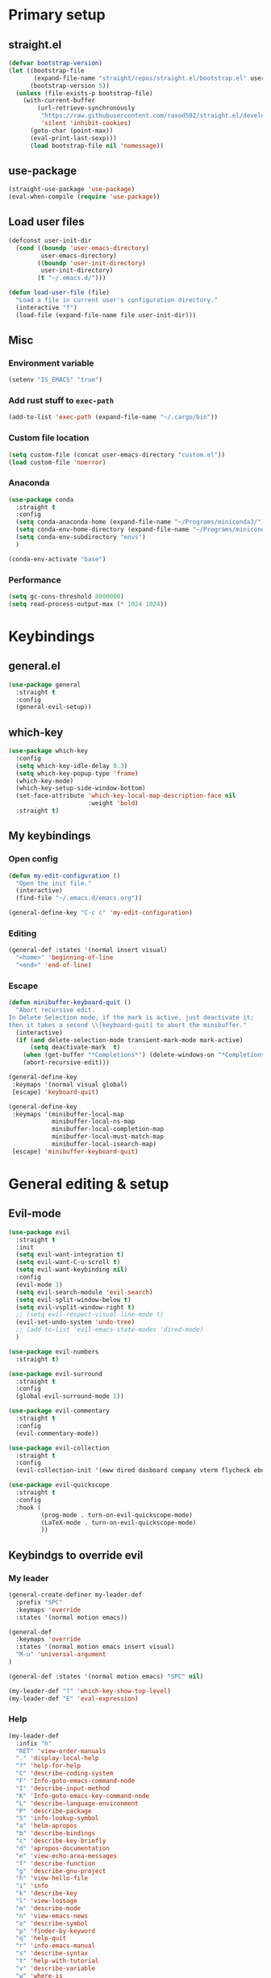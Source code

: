 #+PROPERTY: header-args:emacs-lisp :tangle ./init.el :mkdirp yes
#+TODO: CHECK(s) | OFF(o)

* Primary setup
** straight.el
#+begin_src emacs-lisp
(defvar bootstrap-version)
(let ((bootstrap-file
       (expand-file-name "straight/repos/straight.el/bootstrap.el" user-emacs-directory))
      (bootstrap-version 5))
  (unless (file-exists-p bootstrap-file)
    (with-current-buffer
        (url-retrieve-synchronously
         "https://raw.githubusercontent.com/raxod502/straight.el/develop/install.el"
         'silent 'inhibit-cookies)
      (goto-char (point-max))
      (eval-print-last-sexp)))
      (load bootstrap-file nil 'nomessage))
#+end_src
** use-package
#+begin_src emacs-lisp
(straight-use-package 'use-package)
(eval-when-compile (require 'use-package))
#+end_src
** Load user files
#+begin_src emacs-lisp
(defconst user-init-dir
  (cond ((boundp 'user-emacs-directory)
         user-emacs-directory)
        ((boundp 'user-init-directory)
         user-init-directory)
        (t "~/.emacs.d/")))

(defun load-user-file (file)
  "Load a file in current user's configuration directory."
  (interactive "f")
  (load-file (expand-file-name file user-init-dir)))
#+end_src
** Misc
*** Environment variable
#+begin_src emacs-lisp
(setenv "IS_EMACS" "true")
#+end_src
*** Add rust stuff to =exec-path=
#+begin_src emacs-lisp
(add-to-list 'exec-path (expand-file-name "~/.cargo/bin"))
#+end_src
*** Custom file location
#+begin_src emacs-lisp
(setq custom-file (concat user-emacs-directory "custom.el"))
(load custom-file 'noerror)
#+end_src
*** Anaconda
#+begin_src emacs-lisp
(use-package conda
  :straight t
  :config
  (setq conda-anaconda-home (expand-file-name "~/Programs/miniconda3/"))
  (setq conda-env-home-directory (expand-file-name "~/Programs/miniconda3/"))
  (setq conda-env-subdirectory "envs")
  )
  
(conda-env-activate "base")
#+end_src
*** Performance
#+begin_src emacs-lisp
(setq gc-cons-threshold 8000000)
(setq read-process-output-max (* 1024 1024))
#+end_src
* Keybindings
** general.el
#+begin_src emacs-lisp
(use-package general
  :straight t
  :config
  (general-evil-setup))
#+end_src
** which-key
#+begin_src emacs-lisp
(use-package which-key
  :config
  (setq which-key-idle-delay 0.3)
  (setq which-key-popup-type 'frame)
  (which-key-mode)
  (which-key-setup-side-window-bottom)
  (set-face-attribute 'which-key-local-map-description-face nil
                      :weight 'bold)
  :straight t)
#+end_src
** My keybindings
*** Open config
#+begin_src emacs-lisp
(defun my-edit-configuration ()
  "Open the init file."
  (interactive)
  (find-file "~/.emacs.d/emacs.org"))

(general-define-key "C-c c" 'my-edit-configuration)
#+end_src
*** Editing
#+begin_src emacs-lisp
(general-def :states '(normal insert visual)
  "<home>" 'beginning-of-line
  "<end>" 'end-of-line)
#+end_src
*** Escape
#+begin_src emacs-lisp
(defun minibuffer-keyboard-quit ()
  "Abort recursive edit.
In Delete Selection mode, if the mark is active, just deactivate it;
then it takes a second \\[keyboard-quit] to abort the minibuffer."
  (interactive)
  (if (and delete-selection-mode transient-mark-mode mark-active)
      (setq deactivate-mark  t)
    (when (get-buffer "*Completions*") (delete-windows-on "*Completions*"))
    (abort-recursive-edit)))

(general-define-key
 :keymaps '(normal visual global)
 [escape] 'keyboard-quit)

(general-define-key
 :keymaps '(minibuffer-local-map
            minibuffer-local-ns-map
            minibuffer-local-completion-map
            minibuffer-local-must-match-map
            minibuffer-local-isearch-map)
 [escape] 'minibuffer-keyboard-quit)

#+end_src
* General editing & setup
** Evil-mode
#+begin_src emacs-lisp
(use-package evil
  :straight t
  :init
  (setq evil-want-integration t)
  (setq evil-want-C-u-scroll t)
  (setq evil-want-keybinding nil)
  :config
  (evil-mode 1)
  (setq evil-search-module 'evil-search)
  (setq evil-split-window-below t)
  (setq evil-vsplit-window-right t)
  ;; (setq evil-respect-visual-line-mode t)
  (evil-set-undo-system 'undo-tree)
  ;; (add-to-list 'evil-emacs-state-modes 'dired-mode)
  )
  
(use-package evil-numbers
  :straight t)

(use-package evil-surround
  :straight t
  :config
  (global-evil-surround-mode 1))

(use-package evil-commentary
  :straight t
  :config
  (evil-commentary-mode))
  
(use-package evil-collection
  :straight t
  :config
  (evil-collection-init '(eww dired dasboard company vterm flycheck ebuku)))
  
(use-package evil-quickscope
  :straight t
  :config
  :hook (
         (prog-mode . turn-on-evil-quickscope-mode)
         (LaTeX-mode . turn-on-evil-quickscope-mode)
         ))
#+end_src
** Keybindgs to override evil
*** My leader
#+begin_src emacs-lisp
(general-create-definer my-leader-def
  :prefix "SPC"
  :keymaps 'override
  :states '(normal motion emacs))
  
(general-def
  :keymaps 'override
  :states '(normal motion emacs insert visual)
  "M-u" 'universal-argument
)

(general-def :states '(normal motion emacs) "SPC" nil)

(my-leader-def "?" 'which-key-show-top-level)
(my-leader-def "E" 'eval-expression)
#+end_src
*** Help
#+begin_src emacs-lisp
(my-leader-def
  :infix "h"
  "RET" 'view-order-manuals
  "." 'display-local-help
  "?" 'help-for-help
  "C" 'describe-coding-system
  "F" 'Info-goto-emacs-command-node
  "I" 'describe-input-method
  "K" 'Info-goto-emacs-key-command-node
  "L" 'describe-language-environment
  "P" 'describe-package
  "S" 'info-lookup-symbol
  "a" 'helm-apropos
  "b" 'describe-bindings
  "c" 'describe-key-briefly
  "d" 'apropos-documentation
  "e" 'view-echo-area-messages
  "f" 'describe-function
  "g" 'describe-gnu-project
  "h" 'view-hello-file
  "i" 'info
  "k" 'describe-key
  "l" 'view-lossage
  "m" 'describe-mode
  "n" 'view-emacs-news
  "o" 'describe-symbol
  "p" 'finder-by-keyword
  "q" 'help-quit
  "r" 'info-emacs-manual
  "s" 'describe-syntax
  "t" 'help-with-tutorial
  "v" 'describe-variable
  "w" 'where-is
  "<f1>" 'help-for-help
  "C-\\" 'describe-input-method
  "C-a" 'about-emacs
  "C-c" 'describe-copying
  "C-d" 'view-emacs-debugging
  "C-e" 'view-external-packages
  "C-f" 'view-emacs-FAQ
  "C-h" 'help-for-help
  "C-n" 'view-emacs-news
  "C-o" 'describe-distribution
  "C-p" 'view-emacs-problems
  "C-s" 'search-forward-help-for-help
  "C-t" 'view-emacs-todo
  "C-w" 'describe-no-warranty
  )
#+end_src
*** Buffer switch
#+begin_src emacs-lisp
(general-define-key
  :keymaps 'override
  "C-<right>" 'evil-window-right
  "C-<left>" 'evil-window-left
  "C-<up>" 'evil-window-up
  "C-<down>" 'evil-window-down
  "C-h" 'evil-window-left
  "C-l" 'evil-window-right
  "C-k" 'evil-window-up
  "C-j" 'evil-window-down
  "C-x h" 'previous-buffer
  "C-x l" 'next-buffer
  )
#+end_src
** OFF Multiple cursors
#+begin_src emacs-lisp
;; (use-package evil-mc
;;   :straight t
;;   :config
;;   (define-key evil-mc-key-map (kbd "C-n") nil)
;;   (define-key evil-mc-key-map (kbd "C-p") nil)
;;   (define-key evil-mc-key-map (kbd "g") nil)
;;   (evil-define-key 'normal evil-mc-key-map
;;     (kbd "C-n") nil
;;     (kbd "g") nil
;;     (kbd "C-p") nil
;;   )
;;   (evil-define-key 'visual evil-mc-key-map
;;     "A" #'evil-mc-make-cursor-in-visual-selection-end
;;     "I" #'evil-mc-make-cursor-in-visual-selection-beg
;;     (kbd "C-n") nil
;;     (kbd "g") nil
;;     (kbd "C-p") nil
;;   )
;;   (global-evil-mc-mode 1))
;;   
;; (general-nmap "gr" evil-mc-cursors-map)
#+end_src

#+begin_src emacs-lisp
;; (use-package multiple-cursors
;;   :straight t)
;;  
;; (general-vmap
;;   "I" #'mc/edit-lines
;; )
#+end_src
** Undo-redo & undo-tree
#+begin_src emacs-lisp
(use-package undo-tree
  :straight t
  :config
  (global-undo-tree-mode)
  (setq undo-tree-visualizer-diff t)
  (setq undo-tree-visualizer-timestamps t))
  
(my-leader-def
  "u" 'undo-tree-visualize)
  
  (fset 'undo-auto-amalgamate 'ignore)
(setq undo-limit 6710886400)
(setq undo-strong-limit 100663296)
(setq undo-outer-limit 1006632960)
#+end_src
** Helm
#+begin_src emacs-lisp
(use-package helm
  :init
  (require 'helm-config)
  (setq helm-split-window-in-side-p t)
  (setq helm-move-to-line-cycle-in-source t)
  :straight t
  :config
  (helm-mode 1)
  (helm-autoresize-mode 1))

(use-package helm-ag
  :straight t)
  
(use-package helm-rg
  :straight t)

(general-nmap
  :keymaps 'helm-ag-mode-map
  "RET" 'helm-ag-mode-jump
  "M-RET" 'helm-ag-mode-jump-other-window)
  
(general-nmap
  :keymaps 'helm-occur-mode-map
  "RET" 'helm-occur-mode-goto-line
  "M-RET" 'helm-occur-mode-goto-line-ow)
  
(general-define-key "M-x" 'helm-M-x)
(my-leader-def
  "fb" 'helm-buffers-list
  "fs" 'helm-lsp-workspace-symbol
  "fw" 'helm-lsp-global-workspace-symbol
  "fc" 'helm-show-kill-ring
  ;; "fa" 'helm-do-ag-project-root
  "fm" 'helm-bookmarks
  "ff" 'project-find-file
  "fe" 'conda-env-activate)

(my-leader-def "s" 'helm-occur)
(my-leader-def "SPC" 'helm-resume)

(general-define-key
  :keymaps 'helm-map
  "C-j" 'helm-next-line
  "C-k" 'helm-previous-line)
 
(general-define-key
  :keymaps '(helm-find-files-map helm-locate-map)
  "C-h" 'helm-find-files-up-one-level
  "C-l" 'helm-execute-persistent-action)
 
(general-imap
  "C-y" 'helm-show-kill-ring)
;; (general-nmap "C-p" 'project-find-file)
#+end_src
** Treemacs
#+begin_src emacs-lisp
(use-package treemacs
  :straight t
  :config
  (setq treemacs-follow-mode nil)
  (setq treemacs-follow-after-init nil)
  (setq treemacs-space-between-root-nodes nil)
  (treemacs-git-mode 'extended)
  (with-eval-after-load 'treemacs
    (add-to-list 'treemacs-pre-file-insert-predicates #'treemacs-is-file-git-ignored?)))

(use-package treemacs-evil
  :straight t)

(use-package treemacs-magit
  :after treemacs magit
  :straight t)
  
(general-define-key
 :keymaps '(normal override global)
 "C-n" 'treemacs)

(general-define-key
 :keymaps '(treemacs-mode-map) [mouse-1] #'treemacs-single-click-expand-action)
 
(my-leader-def
  "tw" 'treemacs-switch-workspace
  "te" 'treemacs-edit-workspaces)
#+end_src
** Projectile
#+begin_src emacs-lisp
(use-package projectile
  :straight t
  :config
  (projectile-mode +1)
  (setq projectile-project-search-path '("~/Code" "~/Documents")))
  
(use-package helm-projectile
  :straight t
  :config
  (setq projectile-completion-system 'helm))
  
(use-package treemacs-projectile
  :straight t)
  
(my-leader-def
  "p" 'projectile-command-map
  "fa" 'helm-projectile-rg
  "fA" 'helm-projectile-ag)
  
(general-nmap "C-p" 'helm-projectile-find-file)
#+end_src
** Company
#+begin_src emacs-lisp
(use-package company
  :straight t
  :config
  (global-company-mode)
  (setq company-idle-delay 0.125)
  (setq company-show-numbers t))

(use-package company-box
  :straight t
  :hook (company-mode . company-box-mode))
  
(general-imap "C-SPC" 'company-complete)
#+end_src
** Git & Magit
#+begin_src emacs-lisp
(use-package magit
  :straight t
  :config
  (setq magit-blame-styles
        '((margin
           (margin-format    . ("%a %A %s"))
           (margin-width     . 42)
           (margin-face      . magit-blame-margin)
           (margin-body-face . (magit-blame-dimmed)))
          (headings
           (heading-format   . "%-20a %C %s\n"))
          (highlight
           (highlight-face   . magit-blame-highlight))
          (lines
           (show-lines       . t)
           (show-message     . t)))
        ))

(use-package git-gutter
  :straight t
  :config
  (global-git-gutter-mode +1))

(use-package evil-magit
  :straight t)
  
(my-leader-def
  "m" 'magit
  "M" 'magit-file-dispatch)
#+end_src
** Misc editing helpers
*** OFF Better jumplist
#+begin_src emacs-lisp
;; (use-package better-jumper
;;   :straight t
;;   :config
;;   (better-jumper-mode +1)
;;   (setq better-jumper-add-jump-behavior 'replace))
;; 
;; (general-nmap
;;   "go" 'better-jumper-jump-forward
;;   "gp" 'better-jumper-jump-backward)
#+end_src
*** OFF Smart backspace
#+begin_src emacs-lisp
;; (use-package smart-backspace
;;   :straight t)

;; (general-imap [?\C-?] 'smart-backspace)
;; (general-imap [(shift backspace)] 'backward-delete-char)
#+end_src
*** Visual fill column
#+begin_src emacs-lisp
(use-package visual-fill-column
  :straight t
  :config
  (add-hook 'visual-fill-column-mode-hook
            (lambda () (setq visual-fill-column-center-text t))))
#+end_src
*** Electric pair
#+begin_src emacs-lisp
(electric-pair-mode)
#+end_src
*** Tabs
#+begin_src emacs-lisp
(setq tab-always-indent nil)

(setq default-tab-width 4)
(setq tab-width 4)
(setq-default evil-indent-convert-tabs nil)
(setq-default indent-tabs-mode nil)
(setq-default tab-width 4)
(setq-default evil-shift-round nil)
#+end_src
*** Expand region
#+begin_src emacs-lisp
(use-package expand-region
  :straight t)
  
(general-nmap
  "+" 'er/expand-region)
#+end_src
*** Winner mode
#+begin_src emacs-lisp
(use-package winner-mode
  :ensure nil
  :config
  (winner-mode)
  :bind (:map evil-window-map
    ("u" . winner-undo)
    ("U" . winner-redo)
  ))
#+end_src
** Editorconfig
#+begin_src emacs-lisp
(use-package editorconfig
  :straight t
  :config
  (editorconfig-mode 1))
#+end_src
** Avy
#+begin_src emacs-lisp
(use-package avy
  :straight t)
  
(general-nmap "\\\\w" 'avy-goto-word-0-below)
(general-nmap "\\\\b" 'avy-goto-word-0-above)
#+end_src
** Snippets
#+begin_src emacs-lisp
(use-package yasnippet
  :straight t
  :config
  (yas-global-mode 1))

(use-package yasnippet-snippets
  :straight t)
  
(general-imap "M-TAB" 'company-yasnippet)
#+end_src
** Folding
#+begin_src emacs-lisp
(add-hook 'prog-mode-hook #'hs-minor-mode)
(general-nmap "TAB" 'evil-toggle-fold)
(general-nmap :keymaps 'hs-minor-mode-map "ze" 'hs-hide-level)
#+end_src
** Time trackers
*** WakaTime
#+begin_src emacs-lisp
(use-package wakatime-mode
  :straight t
  :config
  (global-wakatime-mode))
#+end_src
*** OFF ActivityWatch
#+begin_src emacs-lisp
;; (use-package request
;;   :straight t)
;;   
;; (use-package activity-watch-mode
;;   :straight t
;;   (global-activitywatch-mode))
#+end_src
* Dired
#+begin_src emacs-lisp
(use-package dired
  :ensure nil
  :custom ((dired-listing-switches "-alh --group-directories-first"))
  :config
  (setq dired-dwim-target t)
  (setq wdired-allow-to-change-permissions t)
  (setq wdired-create-parent-directories t)
  (setq dired-recursive-copies 'always)
  (setq dired-recursive-deletes 'always)
  (add-hook 'dired-mode-hook
    (lambda ()
      (setq truncate-lines t)
      (visual-line-mode nil)))
  (evil-collection-define-key 'normal 'dired-mode-map
    "h" 'dired-single-up-directory
    "l" 'dired-single-buffer
    "h" 'dired-single-up-directory
    "l" 'dired-single-buffer
    "=" 'dired-narrow
    "-" 'dired-create-empty-file
    (kbd "<left>") 'dired-single-up-directory
    (kbd "<right>") 'dired-single-buffer))
    
(use-package dired+
  :straight t
  :init
  (setq diredp-hide-details-initially-flag nil))

(use-package dired-single
  :straight t)

(use-package all-the-icons-dired
  :straight t
  :config
  (add-hook 'dired-mode-hook 'all-the-icons-dired-mode))
  
(use-package dired-open
  :straight t)
  
(use-package dired-narrow
  :straight t)
  
(my-leader-def "ad" 'dired)

(general-define-key
  :keymaps 'dired-mode-map
  [remap dired-find-file] 'dired-single-buffer
  [remap dired-mouse-find-file-other-window] 'dired-single-buffer-mouse
  [remap dired-up-directory] 'dired-single-up-directory
  "M-<return>" 'dired-open-xdg)
  
(general-define-key
  :keymaps 'dired-narrow-map
  [escape] 'keyboard-quit)
#+end_src
* Terminal
#+begin_src emacs-lisp
(use-package vterm
  :straight t
  :config
  (setq vterm-kill-buffer-on-exit t))
  
(add-to-list 'display-buffer-alist
             `(,"vterm-subterminal.*"
               (display-buffer-reuse-window
                display-buffer-in-side-window)
               (side . bottom)
               (reusable-frames . visible)
               (window-height . 0.33)))
               
(defun toggle-vterm-subteminal ()
  "Toogle subteminal."
  (interactive)
  (let
      ((vterm-window
        (seq-find
         (lambda (window)
           (string-match
            "vterm-subterminal.*"
            (buffer-name (window-buffer window)))
           )
         (window-list))))
    (if vterm-window
        (if (eq (get-buffer-window (current-buffer)) vterm-window)
            (kill-buffer (current-buffer))
          (select-window vterm-window)
          )
      (vterm-other-window "vterm-subterminal")
      )
    )
  )

(general-nmap "`" 'toggle-vterm-subteminal)
(general-nmap "~" 'vterm)

(add-hook 'vterm-mode-hook
          (lambda ()
            (setq-local global-display-line-numbers-mode nil)
            (display-line-numbers-mode 0)
            ))

(general-define-key
  :keymaps 'vterm-mode-map
  "M-q" 'vterm-send-escape
  
  "C-h" 'evil-window-left
  "C-l" 'evil-window-right
  "C-k" 'evil-window-up
  "C-j" 'evil-window-down
  
  "C-<right>" 'evil-window-right
  "C-<left>" 'evil-window-left
  "C-<up>" 'evil-window-up
  "C-<down>" 'evil-window-down
  
  "M-<left>" 'vterm-send-left
  "M-<right>" 'vterm-send-right
  "M-<up>" 'vterm-send-up
  "M-<down>" 'vterm-send-down)
  
(general-imap
  :keymaps 'vterm-mode-map
  "C-r" 'vterm-send-C-r
  "C-k" 'vterm-send-C-k
  "C-j" 'vterm-send-C-j
  "M-l" 'vterm-send-right
  "M-h" 'vterm-send-left)
#+end_src
* Org-mode
** Installation
#+begin_src emacs-lisp
(straight-override-recipe
   '(org :type git :host github :repo "emacsmirror/org" :no-build t))

(use-package org
  :straight t)
#+end_src
** Integration with evil
#+begin_src emacs-lisp
(use-package evil-org
  :straight t
  :after (org evil-collection)
  :config
  (add-hook 'org-mode-hook 'evil-org-mode)
  (add-hook 'evil-org-mode-hook
            (lambda ()
              (evil-org-set-key-theme '(navigation insert textobjects additional calendar todo))))
  (add-to-list 'evil-emacs-state-modes 'org-agenda-mode)
  (require 'evil-org-agenda)
  (add-hook 'org-agenda-mode-hook
          (lambda ()
            (visual-line-mode -1)
            (toggle-truncate-lines 1)
            (display-line-numbers-mode 0)))
  (evil-org-agenda-set-keys))
#+end_src
** Programming languages
*** Python
#+begin_src emacs-lisp
(use-package jupyter
  :straight t
  :config
  ;; (add-to-list 'evil-emacs-state-modes 'jupyter-repl-mode)
  )
  
(my-leader-def "ar" 'jupyter-run-repl)
#+end_src
*** TypeScript
#+begin_src emacs-lisp
;; (use-package ob-typescript
;;   :straight t)
#+end_src
*** Setup
#+begin_src emacs-lisp
(org-babel-do-load-languages
 'org-babel-load-languages
 '((emacs-lisp . t)
   (python . t)
   ;; (typescript .t)
   (jupyter . t)))

(org-babel-jupyter-override-src-block "python")

(use-package ob-async
  :straight t
  :config
  (setq ob-async-no-async-languages-alist '("python" "jupyter-python")))
#+end_src
** Equations preview
#+begin_src emacs-lisp
(use-package org-latex-impatient
  :straight (
    :repo "https://github.com/yangsheng6810/org-latex-impatient.git",
    :branch "master")
  :hook (org-mode . org-latex-impatient-mode)
  :init
  (setq org-latex-impatient-tex2svg-bin
        "/home/pavel/Programs/miniconda3/lib/node_modules/mathjax-node-cli/bin/tex2svg")
  (setq org-latex-impatient-scale 2)
  (setq org-latex-impatient-delay 1)
  (setq org-latex-impatient-border-color "#ffffff")
)
#+end_src
** LaTeX stuff
#+begin_src emacs-lisp
(setq org-format-latex-options (plist-put org-format-latex-options :scale 1.75))
(setq org-highlight-latex-and-related '(native script entities))
#+end_src
** Export
#+begin_src emacs-lisp
(use-package htmlize
  :straight t)
  
(defun my/setup-org-latex ()
  (setq org-latex-compiler "xelatex")
  (add-to-list 'org-latex-classes
                 '("extarticle"
                   "\\documentclass[a4paper, 14pt]{extarticle}"
                 ("\\section{%s}" . "\\section*{%s}")
                 ("\\subsection{%s}" . "\\subsection*{%s}")
                 ("\\subsubsection{%s}" . "\\subsubsection*{%s}")
                 ("\\paragraph{%s}" . "\\paragraph*{%s}")
                 ("\\subparagraph{%s}" . "\\subparagraph*{%s}"))
  )
)
  
(with-eval-after-load 'ox-latex
  (my/setup-org-latex))
#+end_src
** Keybindings
#+begin_src emacs-lisp
(general-define-key
 :keymaps 'org-mode-map
 "C-c d" 'org-decrypt-entry
 "C-c e" 'org-encrypt-entry
  "M-p" 'org-latex-preview
 )

(general-define-key
 :keymaps 'org-agenda-mode-map
 "M-]" 'org-agenda-later
 "M-[" 'org-agenda-earlier)

(general-imap :keymaps 'org-mode-map "RET" 'evil-org-return)
(general-nmap :keymaps 'org-mode-map "RET" 'org-ctrl-c-ctrl-c)

(my-leader-def
    "aa" 'org-agenda
    "ao" 'org-switchb)
#+end_src
** OFF Pairs
#+begin_src emacs-lisp :tangle no
(defvar org-electric-pairs '((?/ . ?/)))

(defun my/org-add-electric-pairs ()
  (setq-local electric-pair-pairs (append electric-pair-pairs org-electric-pairs))
  (setq-local electric-pair-text-pairs electric-pair-pairs))

(add-hook 'org-mode-hook 'my/org-add-electric-pairs)
#+end_src
** Copy link
#+begin_src emacs-lisp
(defun my/org-link-copy (&optional arg)
  "Extract URL from org-mode link and add it to kill ring."
  (interactive "P")
  (let* ((link (org-element-lineage (org-element-context) '(link) t))
          (type (org-element-property :type link))
          (url (org-element-property :path link))
          (url (concat type ":" url)))
    (kill-new url)
    (message (concat "Copied URL: " url))))
    
(general-nmap :keymaps 'org-mode-map
    "C-x C-l" 'my/org-link-copy)
#+end_src
** UI improvements
#+begin_src emacs-lisp
(use-package org-superstar
  :straight t
  :config
  (add-hook 'org-mode-hook (lambda () (org-superstar-mode 1)))
)
#+end_src
** Other settings
#+begin_src emacs-lisp
(setq org-startup-indented t)

(setq org-return-follows-link t)
(require 'org-crypt)
(org-crypt-use-before-save-magic)
(setq org-tags-exclude-from-inheritance (quote ("crypt")))
(setq org-crypt-key nil)

(add-hook 'org-babel-after-execute-hook 'org-redisplay-inline-images)
#+end_src
* UI & UX
** GUI Settings
#+begin_src emacs-lisp
;; Disable GUI elements
(tool-bar-mode -1)
(menu-bar-mode -1)
(scroll-bar-mode -1)

;; Transparency
(set-frame-parameter (selected-frame) 'alpha '(90 . 90))
(add-to-list 'default-frame-alist '(alpha . (90 . 90)))

;; Prettify symbols
(global-prettify-symbols-mode)

;; No start screen
(setq inhibit-startup-screen t)
;; Visual bell
(setq visible-bell 0)

;; y or n instead of yes or no
(defalias 'yes-or-no-p 'y-or-n-p)

;; Hide mouse cursor while typing
(setq make-pointer-invisible t)

;; Font
(set-frame-font "JetBrainsMono Nerd Font 10" nil t)
;; (load-user-file "jetbrains-ligatures.el")

;; Line numbers
(global-display-line-numbers-mode 1)
(line-number-mode nil)
(setq display-line-numbers-type 'visual)
(column-number-mode)

;; Parenteses
(show-paren-mode 1)

;; Wrap
(setq word-wrap 1)
(global-visual-line-mode t)

;; Hightlight line
(global-hl-line-mode 1)
#+end_src
** Tab bar
#+begin_src emacs-lisp
(general-define-key
 :keymaps 'override
 :states '(normal emacs)
 "gt" 'tab-bar-switch-to-next-tab
 "gT" 'tab-bar-switch-to-prev-tab
 "gn" 'tab-bar-new-tab
 )
 
(setq tab-bar-show 1)
(setq tab-bar-tab-hints t)
(setq tab-bar-tab-name-function 'tab-bar-tab-name-current-with-count)

;; Tabs
(general-nmap "gn" 'tab-new)
(general-nmap "gN" 'tab-close)
#+end_src
** Modeline
#+begin_src emacs-lisp
(use-package doom-modeline
  :straight t
  :config
  (doom-modeline-mode 1)
  (setq doom-modeline-minor-modes nil)
  (setq doom-modeline-buffer-state-icon nil))
#+end_src
** Emoji
#+begin_src emacs-lisp
(use-package emojify
  :straight t
  :hook (after-init . global-emojify-mode))
#+end_src
** Icons
#+begin_src emacs-lisp
(use-package all-the-icons
  :straight t)
#+end_src
** Dashboard
#+begin_src emacs-lisp
;; (use-package dashboard
;;   :straight t
;;   :config
;;   (dashboard-setup-startup-hook))
#+end_src
** Theme & global stuff
#+begin_src emacs-lisp
;; (use-package solaire-mode
;;   :straight t
;;   :config
;;   (solaire-global-mode +1))

(use-package auto-dim-other-buffers
  :straight t
  :config
  (set-face-attribute 'auto-dim-other-buffers-face nil
                      :background "#212533")
  (auto-dim-other-buffers-mode t))
  
  (use-package doom-themes
  :straight t
  :config
  (setq doom-themes-enable-bold t   
        doom-themes-enable-italic t)
  (load-theme 'doom-palenight t)
  (doom-themes-visual-bell-config)
  (setq doom-themes-treemacs-theme "doom-colors")
  (doom-themes-treemacs-config))
#+end_src
** Text highlight improvements
#+begin_src emacs-lisp
(use-package highlight-indent-guides
  :straight t
  :hook (
         (prog-mode . highlight-indent-guides-mode)
         (vue-mode . highlight-indent-guides-mode)
         (LaTeX-mode . highlight-indent-guides-mode))
  :config
  (setq highlight-indent-guides-method 'bitmap)
  (setq highlight-indent-guides-bitmap-function 'highlight-indent-guides--bitmap-line))
  
(use-package rainbow-delimiters
  :straight t
  :config
  (add-hook 'org-mode-hook #'rainbow-delimiters-mode)
  (add-hook 'prog-mode-hook #'rainbow-delimiters-mode))
#+end_src
** Zoom
#+begin_src emacs-lisp
(defun zoom-in ()
  "Increase font size by 10 points"
  (interactive)
  (set-face-attribute 'default nil
                      :height
                      (+ (face-attribute 'default :height)
                         10)))

(defun zoom-out ()
  "Decrease font size by 10 points"
  (interactive)
  (set-face-attribute 'default nil
                      :height
                      (- (face-attribute 'default :height)
                         10)))

;; change font size, interactively
(global-set-key (kbd "C-+") 'zoom-in)
(global-set-key (kbd "C-=") 'zoom-out)
#+end_src
** Transparency
#+begin_src emacs-lisp
;; Transparency
;; (defun toggle-transparency ()
;;    (interactive)
;;    (let ((alpha (frame-parameter nil 'alpha)))
;;      (set-frame-parameter
;;       nil 'alpha
;;       (if (eql (cond ((numberp alpha) alpha)
;;                      ((numberp (cdr alpha)) (cdr alpha))
;;                      ((numberp (cadr alpha)) (cadr alpha)))
;;                100)
;;           '(95 . 95) '(100 . 100)))))
;; (my-leader-def "dt" 'toggle-transparency)
#+end_src
** Scrolling
#+begin_src emacs-lisp
(setq scroll-conservatively scroll-margin)
(setq scroll-step 1)
(setq scroll-preserve-screen-position t)
(setq scroll-error-top-bottom t)
(setq mouse-wheel-progressive-speed nil)
(setq mouse-wheel-inhibit-click-time nil)
#+end_src
** Clipboard
#+begin_src emacs-lisp
(setq select-enable-clipboard t)
(setq mouse-yank-at-point t)
#+end_src
** Backups
#+begin_src emacs-lisp
(setq backup-inhibited t)
(setq auto-save-default nil)
#+end_src
* Programming
** LSP
*** lsp-mode
#+begin_src emacs-lisp
(use-package lsp-mode
  :straight t
  :hook (
         (typescript-mode . lsp)
         (vue-mode . lsp)
         (go-mode . lsp)
         (svelte-mode . lsp)
         (python-mode . lsp)
         (json-mode . lsp)
         (haskell-mode . lsp)
         (haskell-literate-mode . lsp)) 
  :commands lsp
  :config
  (setq lsp-idle-delay 1)
  (setq lsp-eslint-server-command '("node" "/home/pavel/.emacs.d/.cache/lsp/eslint/unzipped/extension/server/out/eslintServer.js" "--stdio"))
  (setq lsp-eslint-run "onSave")
  (setq lsp-signature-render-documentation nil)
  (add-to-list 'lsp-language-id-configuration '(svelte-mode . "svelte"))
  )
  
(use-package lsp-ui
  :straight t
  :commands lsp-ui-mode
  :config
  (setq lsp-ui-doc-delay 2)
  (setq lsp-ui-sideline-show-hover nil))
#+end_src
*** Integrations
#+begin_src emacs-lisp
(use-package helm-lsp
  :straight t
  :commands helm-lsp-workspace-symbol)

;; (use-package origami
;;   :straight t
;;   :hook (prog-mode . origami-mode))

;; (use-package lsp-origami
;;   :straight t
;;   :config
;;   (add-hook 'lsp-after-open-hook #'lsp-origami-try-enable))

(use-package lsp-treemacs
  :straight t
  :commands lsp-treemacs-errors-list)

#+end_src
*** Keybindings
#+begin_src emacs-lisp
(my-leader-def
  "ld" 'lsp-ui-peek-find-definitions
  "lr" 'lsp-rename
  "lu" 'lsp-ui-peek-find-references
  "ls" 'lsp-ui-find-workspace-symbol
  "la" 'helm-lsp-code-actions
  "le" 'list-flycheck-errors)
#+end_src
** Flycheck
#+begin_src emacs-lisp
(use-package flycheck
  :straight t
  :config
  (global-flycheck-mode)
  (setq flycheck-check-syntax-automatically '(save idle-buffer-switch mode-enabled))
  (add-hook 'evil-insert-state-exit-hook
            '(lambda ()
               (if flycheck-checker
                   (flycheck-buffer))
               ))
  (advice-add 'flycheck-eslint-config-exists-p :override (lambda() t))
  (add-to-list 'display-buffer-alist
               `(,(rx bos "*Flycheck errors*" eos)
                 (display-buffer-reuse-window
                  display-buffer-in-side-window)
                 (side            . bottom)
                 (reusable-frames . visible)
                 (window-height   . 0.33)))
  )
#+end_src
** DAP
#+begin_src emacs-lisp
(use-package dap-mode
  :straight t
  :init
  (setq lsp-enable-dap-auto-configure nil)
  :config

  (setq dap-ui-variable-length 100)
  (require 'dap-node)
  (dap-node-setup)

  (require 'dap-chrome)
  (dap-chrome-setup)
  
  (require 'dap-python)
  
  (dap-mode 1)
  (dap-ui-mode 1)
  (dap-tooltip-mode 1)
  (tooltip-mode 1)
  (dap-ui-controls-mode 1))

(my-leader-def
  :infix "d"
  "d" 'dap-debug
  "b" 'dap-breakpoint-toggle
  "c" 'dap-breakpoint-condition
  "wl" 'dap-ui-locals
  "wb" 'dap-ui-breakpoints
  "wr" 'dap-ui-repl
  "ws" 'dap-ui-sessions
  "we" 'dap-ui-expressions
  )

(my-leader-def
  :infix "d"
  :keymaps 'dap-mode-map
  "h" 'dap-hydra
  )
  
(defun my/dap-yank-value-at-point (node)
  (interactive (list (treemacs-node-at-point)))
  (kill-new (message (plist-get (button-get node :item) :value))))
#+end_src
** OFF Code Compass
*** Dependencies
#+begin_src emacs-lisp :tangle no
(use-package async
  :straight t)
(use-package dash
  :straight t)
(use-package f
  :straight t)
(use-package s
  :straight t)
(use-package simple-httpd
  :straight t)
#+end_src
*** Plugin
#+begin_src emacs-lisp :tangle no
(use-package code-compass
  :straight (
  :repo "https://github.com/ag91/code-compass"
  :files ("code-compass.el")
  :branch "main"
  ))
#+end_src
* Languages & Formats
** TypeScript
#+begin_src emacs-lisp
(use-package typescript-mode
  :straight t)
#+end_src
*** Override flycheck checker with eslint
#+begin_src emacs-lisp
(defun set-flycheck-eslint()
  "Override flycheck checker with eslint."
  (setq-local lsp-diagnostic-package :none)
  (setq-local flycheck-checker 'javascript-eslint))

;; (add-hook 'typescript-mode-hook
;;           #'set-flycheck-eslint)

#+end_src
** Vue.js
#+begin_src emacs-lisp
(use-package vue-mode
  :straight t)
  
;; (add-hook 'vue-mode-hook
;;          #'set-flycheck-eslint)

(add-hook 'vue-mode-hook #'hs-minor-mode)
         
(with-eval-after-load 'editorconfig
  (add-to-list 'editorconfig-indentation-alist
               '(vue-mode css-indent-offset
                          js-indent-level
                          sgml-basic-offset
                          ssass-tab-width
                          typescript-indent-level
                          )))

(add-hook 'vue-mode-hook (lambda () (set-face-background 'mmm-default-submode-face nil)))
#+end_src
** Haskell
#+begin_src emacs-lisp
(use-package haskell-mode
  :straight t)
  
(use-package lsp-haskell
  :straight t)
#+end_src
** Svelte
#+begin_src emacs-lisp
(use-package svelte-mode
  :straight t)

(add-hook 'svelte-mode-hook
          'set-flycheck-eslint)
#+end_src
** PHP
#+begin_src emacs-lisp
(use-package php-mode
  :straight t)
#+end_src
** JSON
#+begin_src emacs-lisp
(use-package json-mode
  :straight t)
#+end_src
** YAML
#+begin_src emacs-lisp
(use-package yaml-mode
  :straight t
  :config
  (add-to-list 'auto-mode-alist '("\\.yml\\'" . yaml-mode)))
#+end_src
** Go
#+begin_src emacs-lisp
(use-package go-mode
  :straight t)
#+end_src
** LaTeX
*** AucTeX
#+begin_src emacs-lisp
(use-package tex
  :straight auctex
  :defer t
  :config
  (setq-default TeX-auto-save t)
  (setq-default TeX-parse-self t)
  (TeX-PDF-mode)
  (setq-default TeX-engine 'xetex)
  (setq-default TeX-command-extra-options "-shell-escape")
  (setq-default TeX-source-correlate-method 'synctex)
  (TeX-source-correlate-mode)
  (setq-default TeX-source-correlate-start-server t)
  (setq-default LaTeX-math-menu-unicode t)

  (setq-default font-latex-fontify-sectioning 1.3)

  (setq-default preview-scale-function 1.4)
  (assoc-delete-all "--" tex--prettify-symbols-alist)
  (assoc-delete-all "---" tex--prettify-symbols-alist)

  (add-hook 'LaTeX-mode-hook
            (lambda ()
              (TeX-fold-mode 1)
              (outline-minor-mode)))
  
  (add-to-list 'TeX-view-program-selection
             '(output-pdf "Zathura")))
             
(add-hook 'LaTeX-mode-hook
          #'(lambda ()
              (lsp)
              (setq-local lsp-diagnostic-package :none)
              (setq-local flycheck-checker 'tex-chktex)))
              
(add-hook 'LaTeX-mode-hook #'rainbow-delimiters-mode)

(general-nmap
  :keymaps '(LaTeX-mode-map latex-mode-map)
  "RET" 'TeX-command-run-all
  "C-c t" 'orgtbl-mode)
#+end_src
*** Import *.sty
#+begin_src emacs-lisp
(defun my/import-sty ()
  (interactive)
  (insert 
   (apply #'concat
          (cl-mapcar
           (lambda (file) (concat "\\usepackage{" (file-name-sans-extension (file-relative-name file default-directory)) "}\n"))
           (sort 
            (seq-filter
             (lambda (file) (if (string-match ".*\.sty$" file) 1 nil))
             (directory-files
              (seq-some
               (lambda (dir)
                 (if (and
                      (f-directory-p dir)
                      (seq-some
                       (lambda (file) (string-match ".*\.sty$" file))
                       (directory-files dir))
                      ) dir nil))
               (list "./styles" "../styles/" "." "..")) :full)
             )
            (lambda (f1 f2)
              (pcase f1
                ("gostBibTex.sty" 2)
                ("russianlocale.sty" 1)
                (_ nil)))
            ))))
  )
#+end_src
** Markdown
#+begin_src emacs-lisp
(use-package markdown-mode
  :straight t
  :config
  (setq markdown-command
      (concat
       "pandoc"
       " --from=markdown --to=html"
       " --standalone --mathjax --highlight-style=pygments"
       " --css=pandoc.css"
       " --quiet"
       ))
  (setq markdown-live-preview-delete-export 'delete-on-export)
  (setq markdown-asymmetric-header t)
  (setq markdown-open-command "/home/pavel/bin/scripts/vmd-sep")
  )

;; (use-package livedown
;;   :straight (:host github :repo "shime/emacs-livedown")
;;   :commands livedown-preview
;;   :config
;;   (setq livedown-browser "qutebrowser"))

(general-define-key
  :keymaps 'markdown-mode-map
  "M-<left>" 'markdown-promote
  "M-<right>" 'markdown-demote)
#+end_src
** PlantUML
#+begin_src emacs-lisp
(use-package plantuml-mode
  :straight t
  :config
  (setq plantuml-executable-path "/usr/bin/plantuml")
  (setq plantuml-default-exec-mode 'executable)
  (add-to-list 'auto-mode-alist '("\\.plantuml\\'" . plantuml-mode))
  (add-to-list 'auto-mode-alist '("\\.uml\\'" . plantuml-mode))
  )
  
(general-nmap
  :keymaps 'plantuml-mode-map
  "RET" 'plantuml-preview)
#+end_src
** fish
#+begin_src emacs-lisp
(use-package fish-mode
  :straight t)
#+end_src
** CLIPS
#+begin_src emacs-lisp
(use-package clips-mode
  :straight t)
#+end_src
** Docker
#+begin_src emacs-lisp
(use-package dockerfile-mode
  :straight t)
#+end_src
** Image view
#+begin_src emacs-lisp
(general-define-key
 :keymaps 'image-mode-map
 "q" 'kill-this-buffer)
#+end_src
** Natural languages
#+begin_src emacs-lisp
(use-package langtool
  :straight t
  :config
  (setq langtool-language-tool-server-jar "/home/pavel/Programs/LanguageTool-5.1/languagetool-server.jar")
  (setq langtool-mother-tongue "ru"))
  
(my-leader-def
  :infix "S"
  "c" 'langtool-check
  "s" 'langtool-server-stop
  "d" 'langtool-check-done
  "n" 'langtool-goto-next-error
  "p" 'langtool-goto-previous-error
)
#+end_src
* TRAMP
** Performance
#+begin_src emacs-lisp
(setq remote-file-name-inhibit-cache nil)
(setq tramp-default-method "ssh")
(setq vc-ignore-dir-regexp
      (format "%s\\|%s"
                    vc-ignore-dir-regexp
                    tramp-file-name-regexp))
(setq tramp-verbose 6)
#+end_src
* Different apps
** EWW
#+begin_src emacs-lisp
(my-leader-def "aw" 'eww)

(general-define-key
 :keymaps 'eww-mode-map
 "+" 'text-scale-increase
 "-" 'text-scale-decrease)
#+end_src
** Snow
#+begin_src emacs-lisp
(use-package snow
  :straight (:repo "https://github.com/alphapapa/snow.el"))
#+end_src
** OFF Buku
#+begin_src emacs-lisp :tangle no
(use-package ebuku
  :straight t)
  
(my-leader-def "ae" 'ebuku)
#+end_src
** OFF mpd.el
#+begin_src emacs-lisp :tangle no
(use-package mpdel
  :straight t
  :init
  (setq mpdel-prefix-key (kbd "SPC am"))
  :config
(mpdel-mode))
#+end_src
